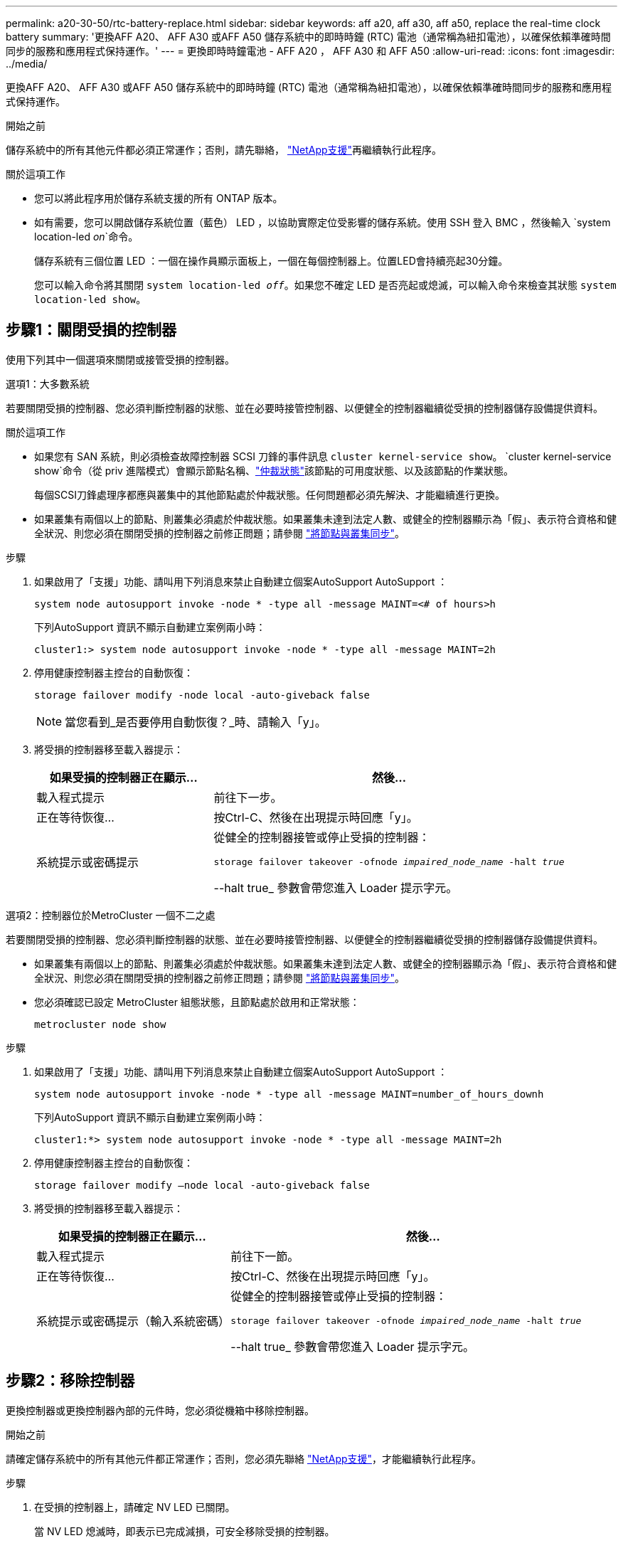 ---
permalink: a20-30-50/rtc-battery-replace.html 
sidebar: sidebar 
keywords: aff a20, aff a30, aff a50, replace the real-time clock battery 
summary: '更換AFF A20、 AFF A30 或AFF A50 儲存系統中的即時時鐘 (RTC) 電池（通常稱為紐扣電池），以確保依賴準確時間同步的服務和應用程式保持運作。' 
---
= 更換即時時鐘電池 - AFF A20 ， AFF A30 和 AFF A50
:allow-uri-read: 
:icons: font
:imagesdir: ../media/


[role="lead"]
更換AFF A20、 AFF A30 或AFF A50 儲存系統中的即時時鐘 (RTC) 電池（通常稱為紐扣電池），以確保依賴準確時間同步的服務和應用程式保持運作。

.開始之前
儲存系統中的所有其他元件都必須正常運作；否則，請先聯絡， https://mysupport.netapp.com/site/global/dashboard["NetApp支援"]再繼續執行此程序。

.關於這項工作
* 您可以將此程序用於儲存系統支援的所有 ONTAP 版本。
* 如有需要，您可以開啟儲存系統位置（藍色） LED ，以協助實際定位受影響的儲存系統。使用 SSH 登入 BMC ，然後輸入 `system location-led _on_`命令。
+
儲存系統有三個位置 LED ：一個在操作員顯示面板上，一個在每個控制器上。位置LED會持續亮起30分鐘。

+
您可以輸入命令將其關閉 `system location-led _off_`。如果您不確定 LED 是否亮起或熄滅，可以輸入命令來檢查其狀態 `system location-led show`。





== 步驟1：關閉受損的控制器

使用下列其中一個選項來關閉或接管受損的控制器。

[role="tabbed-block"]
====
.選項1：大多數系統
--
若要關閉受損的控制器、您必須判斷控制器的狀態、並在必要時接管控制器、以便健全的控制器繼續從受損的控制器儲存設備提供資料。

.關於這項工作
* 如果您有 SAN 系統，則必須檢查故障控制器 SCSI 刀鋒的事件訊息  `cluster kernel-service show`。 `cluster kernel-service show`命令（從 priv 進階模式）會顯示節點名稱、link:https://docs.netapp.com/us-en/ontap/system-admin/display-nodes-cluster-task.html["仲裁狀態"]該節點的可用度狀態、以及該節點的作業狀態。
+
每個SCSI刀鋒處理序都應與叢集中的其他節點處於仲裁狀態。任何問題都必須先解決、才能繼續進行更換。

* 如果叢集有兩個以上的節點、則叢集必須處於仲裁狀態。如果叢集未達到法定人數、或健全的控制器顯示為「假」、表示符合資格和健全狀況、則您必須在關閉受損的控制器之前修正問題；請參閱 link:https://docs.netapp.com/us-en/ontap/system-admin/synchronize-node-cluster-task.html?q=Quorum["將節點與叢集同步"^]。


.步驟
. 如果啟用了「支援」功能、請叫用下列消息來禁止自動建立個案AutoSupport AutoSupport ：
+
`system node autosupport invoke -node * -type all -message MAINT=<# of hours>h`

+
下列AutoSupport 資訊不顯示自動建立案例兩小時：

+
`cluster1:> system node autosupport invoke -node * -type all -message MAINT=2h`

. 停用健康控制器主控台的自動恢復：
+
`storage failover modify -node local -auto-giveback false`

+

NOTE: 當您看到_是否要停用自動恢復？_時、請輸入「y」。

. 將受損的控制器移至載入器提示：
+
[cols="1,2"]
|===
| 如果受損的控制器正在顯示... | 然後... 


 a| 
載入程式提示
 a| 
前往下一步。



 a| 
正在等待恢復...
 a| 
按Ctrl-C、然後在出現提示時回應「y」。



 a| 
系統提示或密碼提示
 a| 
從健全的控制器接管或停止受損的控制器：

`storage failover takeover -ofnode _impaired_node_name_ -halt _true_`

--halt true_ 參數會帶您進入 Loader 提示字元。

|===


--
.選項2：控制器位於MetroCluster 一個不二之處
--
若要關閉受損的控制器、您必須判斷控制器的狀態、並在必要時接管控制器、以便健全的控制器繼續從受損的控制器儲存設備提供資料。

* 如果叢集有兩個以上的節點、則叢集必須處於仲裁狀態。如果叢集未達到法定人數、或健全的控制器顯示為「假」、表示符合資格和健全狀況、則您必須在關閉受損的控制器之前修正問題；請參閱 link:https://docs.netapp.com/us-en/ontap/system-admin/synchronize-node-cluster-task.html?q=Quorum["將節點與叢集同步"^]。
* 您必須確認已設定 MetroCluster 組態狀態，且節點處於啟用和正常狀態：
+
`metrocluster node show`



.步驟
. 如果啟用了「支援」功能、請叫用下列消息來禁止自動建立個案AutoSupport AutoSupport ：
+
`system node autosupport invoke -node * -type all -message MAINT=number_of_hours_downh`

+
下列AutoSupport 資訊不顯示自動建立案例兩小時：

+
`cluster1:*> system node autosupport invoke -node * -type all -message MAINT=2h`

. 停用健康控制器主控台的自動恢復：
+
`storage failover modify –node local -auto-giveback false`

. 將受損的控制器移至載入器提示：
+
[cols="1,2"]
|===
| 如果受損的控制器正在顯示... | 然後... 


 a| 
載入程式提示
 a| 
前往下一節。



 a| 
正在等待恢復...
 a| 
按Ctrl-C、然後在出現提示時回應「y」。



 a| 
系統提示或密碼提示（輸入系統密碼）
 a| 
從健全的控制器接管或停止受損的控制器：

`storage failover takeover -ofnode _impaired_node_name_ -halt _true_`

--halt true_ 參數會帶您進入 Loader 提示字元。

|===


--
====


== 步驟2：移除控制器

更換控制器或更換控制器內部的元件時，您必須從機箱中移除控制器。

.開始之前
請確定儲存系統中的所有其他元件都正常運作；否則，您必須先聯絡 https://mysupport.netapp.com/site/global/dashboard["NetApp支援"]，才能繼續執行此程序。

.步驟
. 在受損的控制器上，請確定 NV LED 已關閉。
+
當 NV LED 熄滅時，即表示已完成減損，可安全移除受損的控制器。

+

NOTE: 如果 NV LED 閃爍（綠色），則表示正在減少目標。您必須等待 NV LED 關閉。不過，如果持續閃爍超過五分鐘，請先聯絡 https://mysupport.netapp.com/site/global/dashboard["NetApp支援"]，再繼續執行此程序。

+
NV LED 位於控制器上的 NV 圖示旁。

+
image::../media/drw_g_nvmem_led_ieops-1839.svg[NV 狀態 LED 位置]



[cols="1,4"]
|===


 a| 
image::../media/icon_round_1.png[編號 1]
 a| 
控制器上的 NV 圖示和 LED

|===
. 如果您尚未接地、請正確接地。
. 斷開受損控制器的電源：
+

NOTE: 電源供應器（ PSU ）沒有電源開關。

+
[cols="1,2"]
|===
| 如果您要中斷連線 .. | 然後... 


 a| 
AC PSU
 a| 
.. 打開電源線固定器。
.. 從 PSU 拔下電源線，並將其放在一邊。




 a| 
DC PSU
 a| 
.. 旋下 D-sub DC 電源線接頭上的兩個拇指螺絲。
.. 從 PSU 拔下電源線，並將其放在一邊。


|===
. 從受損的控制器拔下所有纜線。
+
追蹤纜線的連接位置。

. 移除受損的控制器：
+
下圖顯示移除控制器時控制器控點的操作（從控制器左側）：

+
image::../media/drw_g_and_t_handles_remove_ieops-1837.svg[控制器處理操作以移除控制器]

+
[cols="1,4"]
|===


 a| 
image::../media/icon_round_1.png[編號 1]
 a| 
在控制器的兩端，將垂直鎖定彈片向外推，以鬆開把手。



 a| 
image::../media/icon_round_2.png[編號 2]
 a| 
** 朝自己的方向拉動把手，將控制器從中板上取下。
+
拉動時，把手會從控制器伸出，然後感覺到阻力，請繼續拉動。

** 將控制器滑出機箱，同時支撐控制器的底部，並將其放置在平坦穩定的表面上。




 a| 
image::../media/icon_round_3.png[編號 3]
 a| 
如有需要，請將把手垂直轉動（在彈片旁），將其移出。

|===
. 逆時針轉動指旋螺絲以鬆開控制器護蓋，然後打開護蓋。




== 步驟3：更換RTC電池

取出故障的 RTC 電池，然後安裝替換的 RTC 電池。

.步驟
. 找到RTC電池。
. 取出 RTC 電池：
+
image::../media/drw_g_rtc_battery_replace_ieops-1902.svg[更換RTC電池]

+
[cols="1,4"]
|===


 a| 
image::../media/icon_round_1.png[編號 1]
 a| 
輕輕旋轉 RTC 電池，使其與固定座成一定的角度。



 a| 
image::../media/icon_round_2.png[編號 2]
 a| 
將 RTC 電池從其固定座中取出。

|===
. 安裝替換 RTC 電池：
+
.. 從防靜電包裝袋中取出替換電池。
.. 放置電池，使電池上的加號朝向外，與主機板上的加號相對應。
.. 以一定角度將電池插入電池盒，然後將其直立推入，使其完全插入電池盒中。
.. 目視檢查電池，確保電池完全裝入電池座，且極性正確。






== 步驟4：重新安裝控制器

將控制器重新安裝到機箱中，然後重新啟動。

.關於這項工作
下圖顯示重新安裝控制器時控制器控點（從控制器左側）的操作，並可作為控制器重新安裝步驟的其餘部分參考。

image::../media/drw_g_and_t_handles_reinstall_ieops-1838.svg[控制器處理操作以安裝控制器]

[cols="1,4"]
|===


 a| 
image::../media/icon_round_1.png[編號 1]
 a| 
如果您在維修控制器時將控制器把手直立（在彈片旁邊）移出，請將其向下旋轉至水平位置。



 a| 
image::../media/icon_round_2.png[編號 2]
 a| 
按下把手，將控制器重新插入機箱的一半，然後在指示下推動，直到控制器完全就位。



 a| 
image::../media/icon_round_3.png[編號 3]
 a| 
將把手旋轉至直立位置，並使用鎖定彈片鎖定定位。

|===
.步驟
. 合上控制器護蓋，然後順時針旋轉指旋螺絲，直到旋緊為止。
. 將控制器插入機箱的一半。
+
將控制器背面與機箱中的開口對齊，然後使用把手輕推控制器。

+

NOTE: 在接到指示之前，請勿將控制器完全插入機箱。

. 將主控台纜線連接到控制器的主控台連接埠和筆記型電腦，以便在控制器重新開機時，筆記型電腦接收主控台訊息。
+

NOTE: 此時請勿連接任何其他纜線或電源線。

. 將控制器完全插入機箱：
+
.. 用力推把手，直到控制器與中板接觸並完全就位為止。
+

NOTE: 將控制器滑入機箱時請勿過度施力，否則可能會損壞連接器。

.. 向上旋轉控制器把手，並使用彈片鎖定定位。
+

NOTE: 更換的控制器會從正常運作的控制器接收電力，並在完全插入機箱後立即開始開機。



. 視需要重新定位控制器。
. 將電源線重新連接至電源供應器（ PSU ）。
+
電源恢復至PSU後、狀態LED應為綠色。

+
[cols="1,2"]
|===
| 如果您正在重新連線 ... | 然後... 


 a| 
AC PSU
 a| 
.. 將電源線插入 PSU 。
.. 使用電源線固定器固定電源線。




 a| 
DC PSU
 a| 
.. 將 D-sub DC 電源線接頭插入 PSU 。
.. 鎖緊兩顆指旋螺絲，將 D-sub DC 電源線接頭固定至 PSU 。


|===
. 將受損的控制器歸還其儲存設備、使其恢復正常運作：
+
'容錯移轉還原-ofnode_disapped_node_name_'

. 從健全控制器的主控台還原自動恢復：
+
`storage failover modify -node local -auto-giveback true`

. 如果啟用了AutoSupport ，則復原（取消抑制）自動案例建立：
+
`system node autosupport invoke -node * -type all -message MAINT=END`





== 步驟 5 ：重設控制器上的時間和日期


NOTE: 更換 RTC 電池，插入控制器並開啟第一次 BIOS 重設的電源後，您會看到下列錯誤訊息：
`RTC date/time error. Reset date/time to default`
`RTC power failure error`這些訊息是預期的，您可以繼續執行此程序。

. 在健康的控制器上，檢查日期和時間：
+
`cluster date show`

+

NOTE: 如果您的儲存系統停止在開機功能表，請在出現提示時選取選項 `Reboot node`並回應 _y_ ，然後按下 _Ctrl-C_ 以開機至 Loader 。

. 在受損控制器上，在 LOADER 提示字元下檢查時間和日期：
+
`cluster date show`

+
.. 如果需要，修改日期：
+
`set date _mm/dd/yyyy_`

.. 如果需要，請設定格林威治標準時間 (GMT)：
+
`set time hh:mm:ss`

.. 確認日期和時間。


. 在 Loader 提示符下，輸入 `bye`以重新初始化 I/O 模塊和其他組件，然後讓控制器重新啓動。




== 步驟6：將故障零件歸還給NetApp

如套件隨附的RMA指示所述、將故障零件退回NetApp。如 https://mysupport.netapp.com/site/info/rma["零件退貨與更換"]需詳細資訊、請參閱頁面。
